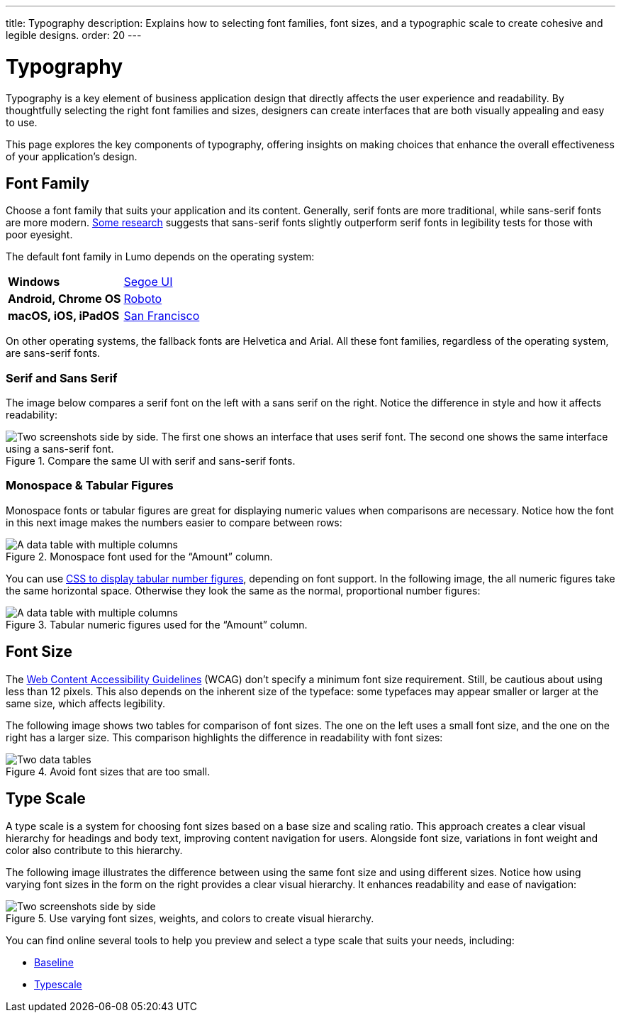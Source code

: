 ---
title: Typography
description: Explains how to selecting font families, font sizes, and a typographic scale to create cohesive and legible designs.
order: 20
---


= Typography

Typography is a key element of business application design that directly affects the user experience and readability. By thoughtfully selecting the right font families and sizes, designers can create interfaces that are both visually appealing and easy to use.

This page explores the key components of typography, offering insights on making choices that enhance the overall effectiveness of your application's design.


== Font Family

Choose a font family that suits your application and its content. Generally, serif fonts are more traditional, while sans-serif fonts are more modern. https://geniusee.com/single-blog/font-readability-research-famous-designers-vs-scientists[Some research] suggests that sans-serif fonts slightly outperform serif fonts in legibility tests for those with poor eyesight.

The default font family in Lumo depends on the operating system:

[.small]
[cols="50s,~",frame=none,grid=rows]
|===
| Windows | https://learn.microsoft.com/fi-fi/typography/font-list/segoe-ui[Segoe UI]
| Android, Chrome OS | https://fonts.google.com/specimen/Roboto[Roboto]
| macOS, iOS, iPadOS | https://developer.apple.com/fonts/[San Francisco]
|===

On other operating systems, the fallback fonts are Helvetica and Arial. All these font families, regardless of the operating system, are sans-serif fonts.

=== Serif and Sans Serif

The image below compares a serif font on the left with a sans serif on the right. Notice the difference in style and how it affects readability:

.Compare the same UI with serif and sans-serif fonts.
[.fill]
image::images/typography-serif-sans-serif.png[Two screenshots side by side. The first one shows an interface that uses serif font. The second one shows the same interface using a sans-serif font.]

=== Monospace & Tabular Figures

Monospace fonts or tabular figures are great for displaying numeric values when comparisons are necessary. Notice how the font in this next image makes the numbers easier to compare between rows:

.Monospace font used for the “Amount” column.
image::images/typography-monospace.png[A data table with multiple columns, with one column being right-aligned and using a monospace font.]

You can use https://developer.mozilla.org/en-US/docs/Web/CSS/font-variant-numeric#numeric-spacing-values[CSS to display tabular number figures], depending on font support. In the following image, the all numeric figures take the same horizontal space. Otherwise they look the same as the normal, proportional number figures:

.Tabular numeric figures used for the “Amount” column.
image::images/typography-monospace-css.png[A data table with multiple columns, with one column being right-aligned and using tabular numeric figures.]


== Font Size

The https://www.w3.org/WAI/standards-guidelines/wcag/[Web Content Accessibility Guidelines] (WCAG) don't specify a minimum font size requirement. Still, be cautious about using less than 12 pixels. This also depends on the inherent size of the typeface: some typefaces may appear smaller or larger at the same size, which affects legibility.

The following image shows two tables for comparison of font sizes. The one on the left uses a small font size, and the one on the right has a larger size. This comparison highlights the difference in readability with font sizes:

.Avoid font sizes that are too small.
image::images/typography-font-size.png[Two data tables, one which uses 11 pixel font size and the other uses 14 pixel font size.]


== Type Scale

A type scale is a system for choosing font sizes based on a base size and scaling ratio. This approach creates a clear visual hierarchy for headings and body text, improving content navigation for users. Alongside font size, variations in font weight and color also contribute to this hierarchy.

The following image illustrates the difference between using the same font size and using different sizes. Notice how using varying font sizes in the form on the right provides a clear visual hierarchy. It enhances readability and ease of navigation:

.Use varying font sizes, weights, and colors to create visual hierarchy.
image::images/typography-type-scale.png[Two screenshots side by side, of the same user interface. In the first screenshot, the interface doesn't use any type scale or hierarchy, and uses the same font size and weight for all text. In the second screenshot, the interface uses varying font sizes, weights, and colors to create a visual hierarchy.]

You can find online several tools to help you preview and select a type scale that suits your needs, including:

- https://baseline.is/tools/type-scale-generator/[Baseline]
- https://typescale.com/[Typescale]
